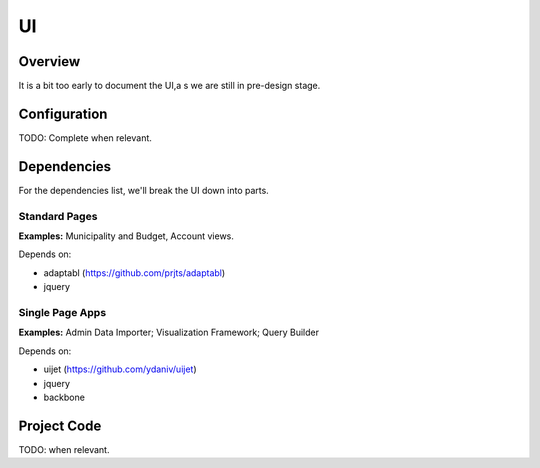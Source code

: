 UI
==

Overview
--------

It is a bit too early to document the UI,a s we are still in pre-design stage.

Configuration
-------------

TODO: Complete when relevant.

Dependencies
------------

For the dependencies list, we'll break the UI down into parts.

Standard Pages
~~~~~~~~~~~~~~

**Examples:** Municipality and Budget, Account views.

Depends on:

* adaptabl (https://github.com/prjts/adaptabl)
* jquery

Single Page Apps
~~~~~~~~~~~~~~~~

**Examples:** Admin Data Importer; Visualization Framework; Query Builder

Depends on:

* uijet (https://github.com/ydaniv/uijet)
* jquery
* backbone

Project Code
------------

TODO: when relevant.
